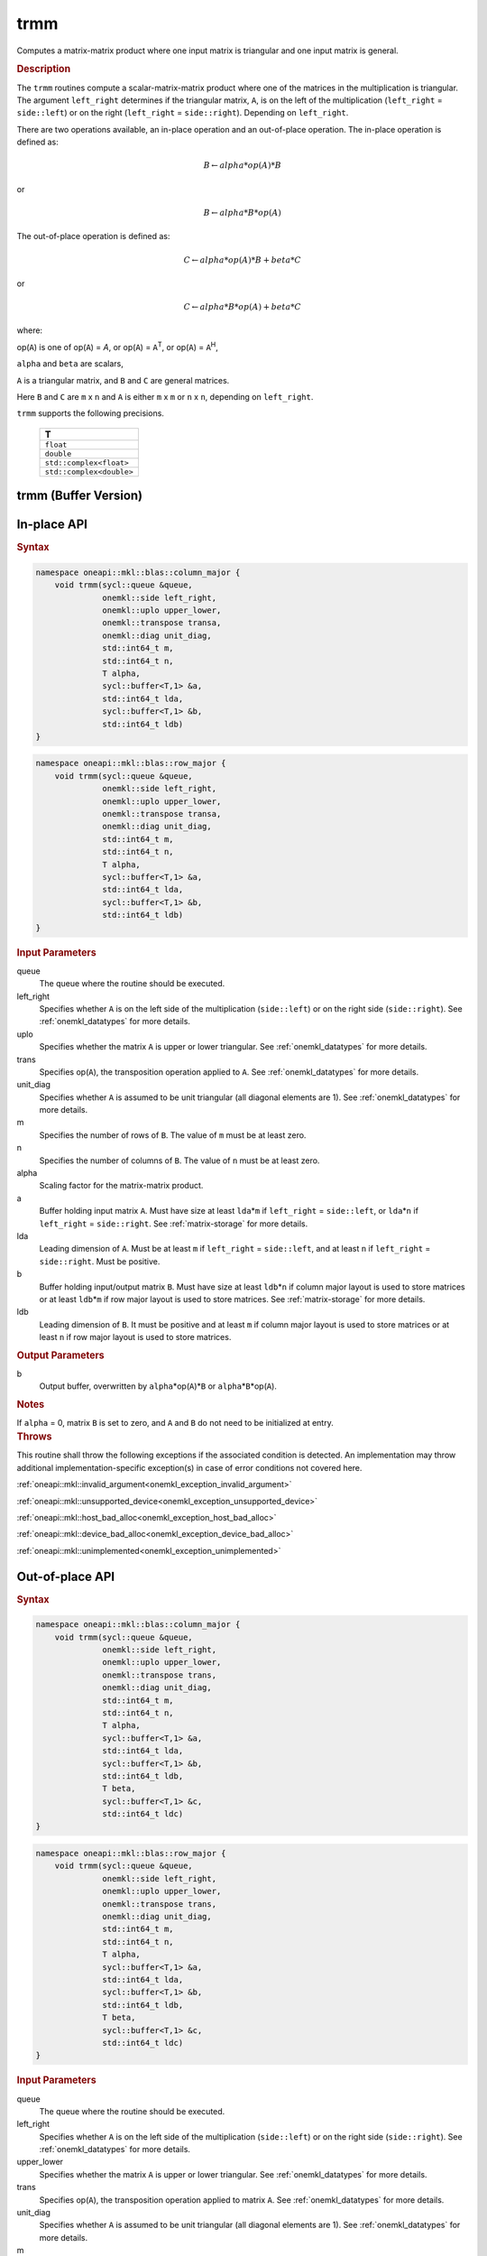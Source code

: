 .. SPDX-FileCopyrightText: 2019-2020 Intel Corporation
..
.. SPDX-License-Identifier: CC-BY-4.0

.. _onemkl_blas_trmm:

trmm
====

Computes a matrix-matrix product where one input matrix is triangular
and one input matrix is general.

.. _onemkl_blas_trmm_description:

.. rubric:: Description

The ``trmm`` routines compute a scalar-matrix-matrix product where one of
the matrices in the multiplication is triangular. The argument
``left_right`` determines if the triangular matrix, ``A``, is on the
left of the multiplication (``left_right`` = ``side::left``) or on
the right (``left_right`` = ``side::right``). Depending on
``left_right``.

There are two operations available, an in-place operation and an out-of-place operation. The in-place operation is defined as:

.. math::

      B \leftarrow alpha*op(A)*B

or

.. math::

      B \leftarrow alpha*B*op(A)

The out-of-place operation is defined as:

.. math::

      C \leftarrow alpha*op(A)*B + beta*C

or

.. math::

      C \leftarrow alpha*B*op(A) + beta*C

where:

op(``A``) is one of op(``A``) = *A*, or op(``A``) = ``A``\ :sup:`T`,
or op(``A``) = ``A``\ :sup:`H`,

``alpha`` and ``beta`` are scalars,

``A`` is a triangular matrix, and ``B`` and ``C`` are general matrices.

Here ``B`` and ``C`` are  ``m`` x ``n`` and ``A`` is either ``m`` x ``m`` or
``n`` x ``n``, depending on ``left_right``.

``trmm`` supports the following precisions.

   .. list-table:: 
      :header-rows: 1

      * -  T 
      * -  ``float`` 
      * -  ``double`` 
      * -  ``std::complex<float>`` 
      * -  ``std::complex<double>`` 

.. _onemkl_blas_trmm_buffer:

trmm (Buffer Version)
---------------------

**In-place API**
----------------

.. rubric:: Syntax

.. code-block:: cpp

   namespace oneapi::mkl::blas::column_major {
       void trmm(sycl::queue &queue,
                 onemkl::side left_right,
                 onemkl::uplo upper_lower,
                 onemkl::transpose transa,
                 onemkl::diag unit_diag,
                 std::int64_t m,
                 std::int64_t n,
                 T alpha,
                 sycl::buffer<T,1> &a,
                 std::int64_t lda,
                 sycl::buffer<T,1> &b,
                 std::int64_t ldb)
   }
.. code-block:: cpp

   namespace oneapi::mkl::blas::row_major {
       void trmm(sycl::queue &queue,
                 onemkl::side left_right,
                 onemkl::uplo upper_lower,
                 onemkl::transpose transa,
                 onemkl::diag unit_diag,
                 std::int64_t m,
                 std::int64_t n,
                 T alpha,
                 sycl::buffer<T,1> &a,
                 std::int64_t lda,
                 sycl::buffer<T,1> &b,
                 std::int64_t ldb)
   }

.. container:: section

   .. rubric:: Input Parameters

   queue
      The queue where the routine should be executed.

   left_right
      Specifies whether ``A`` is on the left side of the multiplication
      (``side::left``) or on the right side (``side::right``). See :ref:`onemkl_datatypes` for more details.

   uplo
      Specifies whether the matrix ``A`` is upper or lower triangular. See :ref:`onemkl_datatypes` for more details.

   trans
      Specifies op(``A``), the transposition operation applied to ``A``. See :ref:`onemkl_datatypes` for more details.

   unit_diag
      Specifies whether ``A`` is assumed to be unit triangular (all
      diagonal elements are 1). See :ref:`onemkl_datatypes` for more details.

   m
      Specifies the number of rows of ``B``. The value of ``m`` must be
      at least zero.

   n
      Specifies the number of columns of ``B``. The value of ``n`` must
      be at least zero.

   alpha
      Scaling factor for the matrix-matrix product.

   a
      Buffer holding input matrix ``A``. Must have size at least
      ``lda``\ \*\ ``m`` if ``left_right`` = ``side::left``, or
      ``lda``\ \*\ ``n`` if ``left_right`` = ``side::right``. See
      :ref:`matrix-storage` for
      more details.

   lda
      Leading dimension of ``A``. Must be at least ``m`` if
      ``left_right`` = ``side::left``, and at least ``n`` if
      ``left_right`` = ``side::right``. Must be positive.

   b
      Buffer holding input/output matrix ``B``. Must have size at
      least ``ldb``\ \*\ ``n`` if column major layout is used to store
      matrices or at least ``ldb``\ \*\ ``m`` if row major layout is
      used to store matrices. See :ref:`matrix-storage` for more details.

   ldb
      Leading dimension of ``B``. It must be positive and at least
      ``m`` if column major layout is used to store matrices or at
      least ``n`` if row major layout is used to store matrices.

.. container:: section

   .. rubric:: Output Parameters

   b
      Output buffer, overwritten by ``alpha``\ \*op(``A``)\*\ ``B`` or
      ``alpha``\ \*\ ``B``\ \*op(``A``).

.. container:: section

   .. rubric:: Notes

   If ``alpha`` = 0, matrix ``B`` is set to zero, and ``A`` and ``B`` do
   not need to be initialized at entry.

.. container:: section

   .. rubric:: Throws

   This routine shall throw the following exceptions if the associated condition is detected. An implementation may throw additional implementation-specific exception(s) in case of error conditions not covered here.

   :ref:`oneapi::mkl::invalid_argument<onemkl_exception_invalid_argument>`
       
   
   :ref:`oneapi::mkl::unsupported_device<onemkl_exception_unsupported_device>`
       

   :ref:`oneapi::mkl::host_bad_alloc<onemkl_exception_host_bad_alloc>`
       

   :ref:`oneapi::mkl::device_bad_alloc<onemkl_exception_device_bad_alloc>`
       

   :ref:`oneapi::mkl::unimplemented<onemkl_exception_unimplemented>`

**Out-of-place API**
--------------------

.. rubric:: Syntax

.. code-block:: cpp

   namespace oneapi::mkl::blas::column_major {
       void trmm(sycl::queue &queue,
                 onemkl::side left_right,
                 onemkl::uplo upper_lower,
                 onemkl::transpose trans,
                 onemkl::diag unit_diag,
                 std::int64_t m,
                 std::int64_t n,
                 T alpha,
                 sycl::buffer<T,1> &a,
                 std::int64_t lda,
                 sycl::buffer<T,1> &b,
                 std::int64_t ldb,
                 T beta,
                 sycl::buffer<T,1> &c,
                 std::int64_t ldc)
   }

.. code-block:: cpp

   namespace oneapi::mkl::blas::row_major {
       void trmm(sycl::queue &queue,
                 onemkl::side left_right,
                 onemkl::uplo upper_lower,
                 onemkl::transpose trans,
                 onemkl::diag unit_diag,
                 std::int64_t m,
                 std::int64_t n,
                 T alpha,
                 sycl::buffer<T,1> &a,
                 std::int64_t lda,
                 sycl::buffer<T,1> &b,
                 std::int64_t ldb,
                 T beta,
                 sycl::buffer<T,1> &c,
                 std::int64_t ldc)
   }


.. container:: section

   .. rubric:: Input Parameters

   queue
      The queue where the routine should be executed.

   left_right
      Specifies whether ``A`` is on the left side of the multiplication
      (``side::left``) or on the right side (``side::right``). See :ref:`onemkl_datatypes` for more details.

   upper_lower
      Specifies whether the matrix ``A`` is upper or lower triangular. See :ref:`onemkl_datatypes` for more details.

   trans
      Specifies op(``A``), the transposition operation applied to matrix ``A``. See :ref:`onemkl_datatypes` for more details.

   unit_diag
      Specifies whether ``A`` is assumed to be unit triangular (all diagonal elements are 1). See :ref:`onemkl_datatypes` for more details.

   m
      Specifices the number of rows of ``B``. The value of ``m`` must be at least zero.

   n
      Specifies the Number of columns of ``B``. The value of ``n`` must be at least zero.

   alpha
      Scaling factor for matrix-matrix product.

   a
      Buffer holding input matrix ``A``. Must have size at least
      ``lda``\ \*\ ``m`` if ``left_right`` = ``side::left`` or ``lda``\ \*\ ``n`` if ``left_right`` = ``side::right``. See :ref:`matrix-storage` for more details.

   lda
      Leading dimension of ``A``. Must be at least ``m`` if ``left_right`` = ``side::left`` or at least ``n`` if ``left_right`` = ``side::right``. Must be positive.

   b
      Buffer holding input matrix ``B``. Must have size at least
      ``ldb``\ \*\ ``n`` if column major layout or at least ``ldb``\ \*\ ``m`` if row major layout is used. See :ref:`matrix-storage` for more details.

   ldb
      Leading dimension of matrix ``B``. It must be positive and at least ``m`` if column major layout or at least ``n`` if row major layout is used.

   beta
      Scaling factor for matrix ``C``.

   c
      Buffer holding input/output matrix ``C``. Size of the buffer must be at least
      ``ldc``\ \*\ ``n`` if column major layout or at least ``ldc``\ \*\ ``m`` if row major layout is used. See :ref:`matrix-storage` for more details.

   ldc
      Leading dimension of matrix ``C``. Must be at least ``m`` if column major layout or at least ``n`` if row major layout is used. Must be positive.

.. container:: section

   .. rubric:: Output Parameters

   c
      Output buffer overwritten by ``alpha``\ \*\ op(``A``)\ \*\ ``B`` + ``beta``\ \*\ ``C`` if ``left_right`` = ``side::left`` or ``alpha``\ \*\ ``B``\ \*\ op(``A``) + ``beta``\ \*\ ``C`` if ``left_right`` = ``side::right``.

.. container:: section

   .. rubric:: Throws

   This routine shall throw the following exceptions if the associated condition is detected. An implementation may throw additional implementation-specific exception(s) in case of error conditions not covered here.

   :ref:`oneapi::mkl::invalid_argument<onemkl_exception_invalid_argument>`
       
   
   :ref:`oneapi::mkl::unsupported_device<onemkl_exception_unsupported_device>`
       

   :ref:`oneapi::mkl::host_bad_alloc<onemkl_exception_host_bad_alloc>`
       

   :ref:`oneapi::mkl::device_bad_alloc<onemkl_exception_device_bad_alloc>`
       

   :ref:`oneapi::mkl::unimplemented<onemkl_exception_unimplemented>`

        
.. _onemkl_blas_trmm_usm:

trmm (USM Version)
------------------

**In-place API**
----------------

.. rubric:: Syntax

.. code-block:: cpp

   namespace oneapi::mkl::blas::column_major {
       sycl::event trmm(sycl::queue &queue,
                        onemkl::side left_right,
                        onemkl::uplo upper_lower,
                        onemkl::transpose transa,
                        onemkl::diag unit_diag,
                        std::int64_t m,
                        std::int64_t n,
                        value_or_pointer<T> alpha,
                        const T *a,
                        std::int64_t lda,
                        T *b,
                        std::int64_t ldb,
                        const std::vector<sycl::event> &dependencies = {})
   }
.. code-block:: cpp

   namespace oneapi::mkl::blas::row_major {
       sycl::event trmm(sycl::queue &queue,
                        onemkl::side left_right,
                        onemkl::uplo upper_lower,
                        onemkl::transpose transa,
                        onemkl::diag unit_diag,
                        std::int64_t m,
                        std::int64_t n,
                        value_or_pointer<T> alpha,
                        const T *a,
                        std::int64_t lda,
                        T *b,
                        std::int64_t ldb,
                        const std::vector<sycl::event> &dependencies = {})
   }

.. container:: section
   
   .. rubric:: Input Parameters

   queue
      The queue where the routine should be executed.

   left_right
      Specifies whether ``A`` is on the left side of the
      multiplication (``side::left``) or on the right side
      (``side::right``). See :ref:`onemkl_datatypes` for more details.

   uplo
      Specifies whether the matrix ``A`` is upper or lower
      triangular. See :ref:`onemkl_datatypes` for more details.

   trans
      Specifies op(``A``), the transposition operation applied to
      ``A``. See :ref:`onemkl_datatypes` for more details.

   unit_diag
      Specifies whether ``A`` is assumed to be unit triangular (all
      diagonal elements are 1). See :ref:`onemkl_datatypes` for more details.

   m
      Specifies the number of rows of ``B``. The value of ``m`` must
      be at least zero.

   n
      Specifies the number of columns of ``B``. The value of ``n``
      must be at least zero.

   alpha
      Scaling factor for the matrix-matrix product. See :ref:`value_or_pointer` for more details.

   a
      Pointer to input matrix ``A``. Must have size at least
      ``lda``\ \*\ ``m`` if ``left_right`` = ``side::left``, or
      ``lda``\ \*\ ``n`` if ``left_right`` = ``side::right``. See
      :ref:`matrix-storage` for
      more details.

   lda
      Leading dimension of ``A``. Must be at least ``m`` if
      ``left_right`` = ``side::left``, and at least ``n`` if
      ``left_right`` = ``side::right``. Must be positive.

   b
      Pointer to input/output matrix ``B``. Must have size at
      least ``ldb``\ \*\ ``n`` if column major layout is used to store
      matrices or at least ``ldb``\ \*\ ``m`` if row major layout is
      used to store matrices. See :ref:`matrix-storage` for more details.

   ldb
      Leading dimension of ``B``. It must be positive and at least
      ``m`` if column major layout is used to store matrices or at
      least ``n`` if row major layout is used to store matrices.

   dependencies
      List of events to wait for before starting computation, if any.
      If omitted, defaults to no dependencies.

.. container:: section

   .. rubric:: Output Parameters

   b
      Pointer to the output matrix, overwritten by
      ``alpha``\ \*op(``A``)\*\ ``B`` or
      ``alpha``\ \*\ ``B``\ \*op(``A``).

.. container:: section

   .. rubric:: Notes

   If ``alpha`` = 0, matrix ``B`` is set to zero, and ``A`` and ``B``
   do not need to be initialized at entry.

.. container:: section

   .. rubric:: Return Values

   Output event to wait on to ensure computation is complete.

.. container:: section

   .. rubric:: Throws

   This routine shall throw the following exceptions if the associated condition is detected. An implementation may throw additional implementation-specific exception(s) in case of error conditions not covered here.

   :ref:`oneapi::mkl::invalid_argument<onemkl_exception_invalid_argument>`
       
       
   
   :ref:`oneapi::mkl::unsupported_device<onemkl_exception_unsupported_device>`
       

   :ref:`oneapi::mkl::host_bad_alloc<onemkl_exception_host_bad_alloc>`
       

   :ref:`oneapi::mkl::device_bad_alloc<onemkl_exception_device_bad_alloc>`
       

   :ref:`oneapi::mkl::unimplemented<onemkl_exception_unimplemented>`
      
**Out-of-place API**
--------------------

.. rubric:: Syntax

.. code-block:: cpp

   namespace oneapi::mkl::blas::column_major {
       void trmm(sycl::queue &queue,
                 onemkl::side left_right,
                 onemkl::uplo upper_lower,
                 onemkl::transpose trans,
                 onemkl::diag unit_diag,
                 std::int64_t m,
                 std::int64_t n,
                 value_or_pointer<T> alpha,
                 const T *a,
                 std::int64_t lda,
                 const T *b,
                 std::int64_t ldb,
                 value_or_pointer<T> beta,
                 T *c,
                 std::int64_t ldc,
                 const std::vector<sycl::event> &dependencies = {})
   }

.. code-block:: cpp

   namespace oneapi::mkl::blas::row_major {
       void trmm(sycl::queue &queue,
                 onemkl::side left_right,
                 onemkl::uplo upper_lower,
                 onemkl::transpose trans,
                 onemkl::diag unit_diag,
                 std::int64_t m,
                 std::int64_t n,
                 value_or_pointer<T> alpha,
                 const T *a,
                 std::int64_t lda,
                 const T *b,
                 std::int64_t ldb,
                 value_or_pointer<T> beta,
                 T *c,
                 std::int64_t ldc,
                 const std::vector<sycl::event> &dependencies = {})
   }


.. container:: section

   .. rubric:: Input Parameters

   queue
      The queue where the routine should be executed.

   left_right
      Specifies whether ``A`` is on the left side of the multiplication
      (``side::left``) or on the right side (``side::right``). See :ref:`onemkl_datatypes` for more details.

   upper_lower
      Specifies whether the matrix ``A`` is upper or lower triangular. See :ref:`onemkl_datatypes` for more details.

   trans
      Specifies op(``A``), the transposition operation applied to matrix ``A``. See :ref:`onemkl_datatypes` for more details.

   unit_diag
      Specifies whether ``A`` is assumed to be unit triangular (all diagonal elements are 1). See :ref:`onemkl_datatypes` for more details.

   m
      Specifices the number of rows of ``B``. The value of ``m`` must be at least zero.

   n
      Specifies the Number of columns of ``B``. The value of ``n`` must be at least zero.

   alpha
      Scaling factor for matrix-matrix product. See :ref:`value_or_pointer` for more details.

   a
      Pointer to input matrix ``A``. Must have size at least
      ``lda``\ \*\ ``m`` if ``left_right`` = ``side::left`` or ``lda``\ \*\ ``n`` if ``left_right`` = ``side::right``. See :ref:`matrix-storage` for more details.

   lda
      Leading dimension of ``A``. Must be at least ``m`` if ``left_right`` = ``side::left`` or at least ``n`` if ``left_right`` = ``side::right``. Must be positive.

   b
      Pointer to input matrix ``B``. Must have size at least
      ``ldb``\ \*\ ``n`` if column major layout or at least ``ldb``\ \*\ ``m`` if row major layout is used. See :ref:`matrix-storage` for more details.

   ldb
      Leading dimension of matrix ``B``. It must be positive and at least ``m`` if column major layout or at least ``n`` if row major layout is used.

   beta
      Scaling factor for matrix ``C``. See :ref:`value_or_pointer` for more details.

   c
      Pointer to input/output matrix ``C``. Must have size at least
      ``ldc``\ \*\ ``n`` if column major layout or at least ``ldc``\ \*\ ``m`` if row major layout is used. See :ref:`matrix-storage` for more details.

   ldc
      Leading dimension of matrix ``C``. Must be at least ``m`` if column major layout or at least ``n`` if row major layout is used. Must be positive.

   dependencies
      List of events to wait for before starting computation, if any.
      If omitted, defaults to no dependencies.

.. container:: section

   .. rubric:: Output Parameters

   c
      Pointer to the output matrix, overwritten by ``alpha``\ \*\ op(``A``)\ \*\ ``B`` + ``beta``\ \*\ ``C`` if ``left_right`` = ``side::left`` or ``alpha``\ \*\ ``B``\ \*\ op(``A``) + ``beta``\ \*\ ``C`` if ``left_right`` = ``side::right``.

.. container:: section

   .. rubric:: Throws

   This routine shall throw the following exceptions if the associated condition is detected. An implementation may throw additional implementation-specific exception(s) in case of error conditions not covered here.

   :ref:`oneapi::mkl::invalid_argument<onemkl_exception_invalid_argument>`
       
   
   :ref:`oneapi::mkl::unsupported_device<onemkl_exception_unsupported_device>`
       

   :ref:`oneapi::mkl::host_bad_alloc<onemkl_exception_host_bad_alloc>`
       

   :ref:`oneapi::mkl::device_bad_alloc<onemkl_exception_device_bad_alloc>`
       

   :ref:`oneapi::mkl::unimplemented<onemkl_exception_unimplemented>`

   **Parent topic:** :ref:`blas-level-3-routines`
